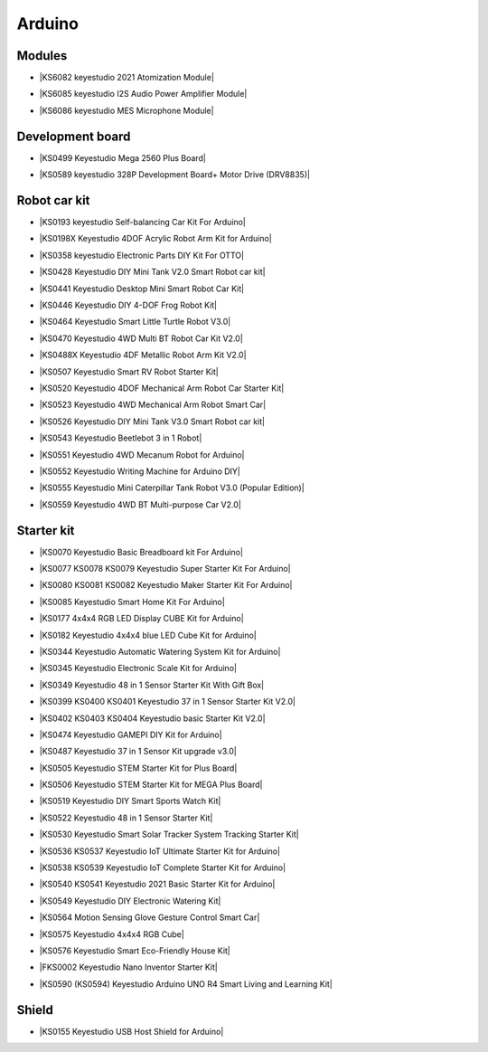 =======
Arduino
=======



Modules
==============================

* |KS6082 keyestudio 2021 Atomization Module|

.. |KS6082 keyestudio 2021 Atomization Module| raw:: html

  <a href="https://docs.keyestudio.com/projects/KS6082/en/latest/" target="_blank">KS6082 keyestudio 2021 Atomization Module</a>

* |KS6085 keyestudio I2S Audio Power Amplifier Module|

.. |KS6085 keyestudio I2S Audio Power Amplifier Module| raw:: html

  <a href="https://docs.keyestudio.com/projects/KS6085/en/latest/" target="_blank">KS6085 keyestudio I2S Audio Power Amplifier Module</a>

* |KS6086 keyestudio MES Microphone Module|

.. |KS6086 keyestudio MES Microphone Module| raw:: html

  <a href="https://docs.keyestudio.com/projects/KS6086/en/latest/" target="_blank">KS6086 keyestudio MES Microphone Module</a>






Development board
==============================


* |KS0499 Keyestudio Mega 2560 Plus Board|

.. |KS0499 Keyestudio Mega 2560 Plus Board| raw:: html

  <a href="https://docs.keyestudio.com/projects/KS0499/en/latest/" target="_blank">KS0499 Keyestudio Mega 2560 Plus Board</a>


* |KS0589 keyestudio 328P Development Board+ Motor Drive (DRV8835)|

.. |KS0589 keyestudio 328P Development Board+ Motor Drive (DRV8835)| raw:: html

  <a href="https://docs.keyestudio.com/projects/KS0589/en/latest/" target="_blank">KS0589 keyestudio 328P Development Board+ Motor Drive (DRV8835)</a>








Robot car kit
=========================

* |KS0193 keyestudio Self-balancing Car Kit For Arduino|

.. |KS0193 keyestudio Self-balancing Car Kit For Arduino| raw:: html

  <a href="https://docs.keyestudio.com/projects/KS0193/en/latest/" target="_blank">KS0193 keyestudio Self-balancing Car Kit For Arduino</a>


* |KS0198X Keyestudio 4DOF Acrylic Robot Arm Kit for Arduino|

.. |KS0198X Keyestudio 4DOF Acrylic Robot Arm Kit for Arduino| raw:: html

  <a href="https://docs.keyestudio.com/projects/KS0198/en/latest/" target="_blank">KS0198X Keyestudio 4DOF Acrylic Robot Arm Kit for Arduino</a>


* |KS0358 keyestudio Electronic Parts DIY Kit For OTTO|

.. |KS0358 keyestudio Electronic Parts DIY Kit For OTTO| raw:: html

  <a href="https://docs.keyestudio.com/projects/KS0358/en/latest/" target="_blank">KS0358 keyestudio Electronic Parts DIY Kit For OTTO</a>


* |KS0428 Keyestudio DIY Mini Tank V2.0 Smart Robot car kit|

.. |KS0428 Keyestudio DIY Mini Tank V2.0 Smart Robot car kit| raw:: html

  <a href="https://docs.keyestudio.com/projects/KS0428/en/latest/" target="_blank">KS0428 Keyestudio DIY Mini Tank V2.0 Smart Robot car kit</a>


* |KS0441 Keyestudio Desktop Mini Smart Robot Car Kit|

.. |KS0441 Keyestudio Desktop Mini Smart Robot Car Kit| raw:: html

  <a href="https://docs.keyestudio.com/projects/KS0441/en/latest/" target="_blank">KS0441 Keyestudio Desktop Mini Smart Robot Car Kit</a>


* |KS0446 Keyestudio DIY 4-DOF Frog Robot Kit|

.. |KS0446 Keyestudio DIY 4-DOF Frog Robot Kit| raw:: html

  <a href="https://docs.keyestudio.com/projects/KS0446/en/latest/" target="_blank">KS0446 Keyestudio DIY 4-DOF Frog Robot Kit</a>


* |KS0464 Keyestudio Smart Little Turtle Robot V3.0|

.. |KS0464 Keyestudio Smart Little Turtle Robot V3.0| raw:: html

  <a href="https://docs.keyestudio.com/projects/KS0464/en/latest/" target="_blank">KS0464 Keyestudio Smart Little Turtle Robot V3.0</a>


* |KS0470 Keyestudio 4WD Multi BT Robot Car Kit V2.0|

.. |KS0470 Keyestudio 4WD Multi BT Robot Car Kit V2.0| raw:: html

  <a href="https://docs.keyestudio.com/projects/KS0470/en/latest/" target="_blank">KS0470 Keyestudio 4WD Multi BT Robot Car Kit V2.0</a>


* |KS0488X Keyestudio 4DF Metallic Robot Arm Kit V2.0|

.. |KS0488X Keyestudio 4DF Metallic Robot Arm Kit V2.0| raw:: html

  <a href="https://docs.keyestudio.com/projects/KS0488/en/latest/" target="_blank">KS0488X Keyestudio 4DF Metallic Robot Arm Kit V2.0</a>


* |KS0507 Keyestudio Smart RV Robot Starter Kit|

.. |KS0507 Keyestudio Smart RV Robot Starter Kit| raw:: html

  <a href="https://docs.keyestudio.com/projects/KS0507/en/latest/" target="_blank">KS0507 Keyestudio Smart RV Robot Starter Kit</a>


* |KS0520 Keyestudio 4DOF Mechanical Arm Robot Car Starter Kit|

.. |KS0520 Keyestudio 4DOF Mechanical Arm Robot Car Starter Kit| raw:: html

  <a href="https://docs.keyestudio.com/projects/KS0520/en/latest/" target="_blank">KS0520 Keyestudio 4DOF Mechanical Arm Robot Car Starter Kit</a>


* |KS0523 Keyestudio 4WD Mechanical Arm Robot Smart Car|

.. |KS0523 Keyestudio 4WD Mechanical Arm Robot Smart Car| raw:: html

  <a href="https://docs.keyestudio.com/projects/KS0523/en/latest/" target="_blank">KS0523 Keyestudio 4WD Mechanical Arm Robot Smart Car</a>


* |KS0526 Keyestudio DIY Mini Tank V3.0 Smart Robot car kit|

.. |KS0526 Keyestudio DIY Mini Tank V3.0 Smart Robot car kit| raw:: html

  <a href="https://ks0526-keyestudio-mini-tank-robot-v3-arduino.readthedocs.io/en/latest/" target="_blank">KS0526 Keyestudio DIY Mini Tank V3.0 Smart Robot car kit</a>


* |KS0543 Keyestudio Beetlebot 3 in 1 Robot|

.. |KS0543 Keyestudio Beetlebot 3 in 1 Robot| raw:: html

  <a href="https://docs.keyestudio.com/projects/KS0543/en/latest/" target="_blank">KS0543 Keyestudio Beetlebot 3 in 1 Robot</a>


* |KS0551 Keyestudio 4WD Mecanum Robot for Arduino|

.. |KS0551 Keyestudio 4WD Mecanum Robot for Arduino| raw:: html

  <a href="https://docs.keyestudio.com/projects/KS0551/en/latest/" target="_blank">KS0551 Keyestudio 4WD Mecanum Robot for Arduino</a>


* |KS0552 Keyestudio Writing Machine for Arduino DIY|

.. |KS0552 Keyestudio Writing Machine for Arduino DIY| raw:: html

  <a href="https://docs.keyestudio.com/projects/KS0552/en/latest/" target="_blank">KS0552 Keyestudio Writing Machine for Arduino DIY</a>


* |KS0555 Keyestudio Mini Caterpillar Tank Robot V3.0 (Popular Edition)|

.. |KS0555 Keyestudio Mini Caterpillar Tank Robot V3.0 (Popular Edition)| raw:: html

  <a href="https://docs.keyestudio.com/projects/KS0555/en/latest/" target="_blank">KS0555 Keyestudio Mini Caterpillar Tank Robot V3.0 (Popular Edition)</a>


* |KS0559 Keyestudio 4WD BT Multi-purpose Car V2.0|

.. |KS0559 Keyestudio 4WD BT Multi-purpose Car V2.0| raw:: html

  <a href="https://docs.keyestudio.com/projects/KS0559/en/latest/" target="_blank">KS0559 Keyestudio 4WD BT Multi-purpose Car V2.0</a>




Starter kit
=======================


* |KS0070 Keyestudio Basic Breadboard kit For Arduino|

.. |KS0070 Keyestudio Basic Breadboard kit For Arduino| raw:: html

  <a href="https://docs.keyestudio.com/projects/KS0070/en/latest/" target="_blank">KS0070 Keyestudio Basic Breadboard kit For Arduino</a>


* |KS0077 KS0078 KS0079 Keyestudio Super Starter Kit For Arduino|

.. |KS0077 KS0078 KS0079 Keyestudio Super Starter Kit For Arduino| raw:: html

  <a href="https://docs.keyestudio.com/projects/KS0077-KS0078-KS0079/en/latest/" target="_blank">KS0077 KS0078 KS0079 Keyestudio Super Starter Kit For Arduino</a>


* |KS0080 KS0081 KS0082 Keyestudio Maker Starter Kit For Arduino|

.. |KS0080 KS0081 KS0082 Keyestudio Maker Starter Kit For Arduino| raw:: html

  <a href="https://docs.keyestudio.com/projects/KS0080-KS0081-KS0082/en/latest/" target="_blank">KS0080 KS0081 KS0082 Keyestudio Maker Starter Kit For Arduino</a>


* |KS0085 Keyestudio Smart Home Kit For Arduino|

.. |KS0085 Keyestudio Smart Home Kit For Arduino| raw:: html

  <a href="https://docs.keyestudio.com/projects/KS0085/en/latest/" target="_blank">KS0085 Keyestudio Smart Home Kit For Arduino</a>


* |KS0177 4x4x4 RGB LED Display CUBE Kit for Arduino|

.. |KS0177 4x4x4 RGB LED Display CUBE Kit for Arduino| raw:: html

  <a href="https://ks0177-keyestudio-rgb-led-cube-kit.readthedocs.io/en/latest/" target="_blank">KS0177 4x4x4 RGB LED Display CUBE Kit for Arduino</a>


* |KS0182 Keyestudio 4x4x4 blue LED Cube Kit for Arduino|

.. |KS0182 Keyestudio 4x4x4 blue LED Cube Kit for Arduino| raw:: html

  <a href="https://docs.keyestudio.com/projects/KS0182/en/latest/" target="_blank">KS0182 Keyestudio 4x4x4 blue LED Cube Kit for Arduino</a>


* |KS0344 Keyestudio Automatic Watering System Kit for Arduino|

.. |KS0344 Keyestudio Automatic Watering System Kit for Arduino| raw:: html

  <a href="https://docs.keyestudio.com/projects/KS0344/en/latest/" target="_blank">KS0344 Keyestudio Automatic Watering System Kit for Arduino</a>


* |KS0345 Keyestudio Electronic Scale Kit for Arduino|

.. |KS0345 Keyestudio Electronic Scale Kit for Arduino| raw:: html

  <a href="https://docs.keyestudio.com/projects/KS0345/en/latest/" target="_blank">KS0345 Keyestudio Electronic Scale Kit for Arduino</a>


* |KS0349 Keyestudio 48 in 1 Sensor Starter Kit With Gift Box|

.. |KS0349 Keyestudio 48 in 1 Sensor Starter Kit With Gift Box| raw:: html

  <a href="https://docs.keyestudio.com/projects/KS0349/en/latest/" target="_blank">KS0349 Keyestudio 48 in 1 Sensor Starter Kit With Gift Box</a>


* |KS0399 KS0400 KS0401 Keyestudio 37 in 1 Sensor Starter Kit V2.0|

.. |KS0399 KS0400 KS0401 Keyestudio 37 in 1 Sensor Starter Kit V2.0| raw:: html

  <a href="https://docs.keyestudio.com/projects/KS0399-KS0400-KS0401/en/latest/" target="_blank">KS0399 KS0400 KS0401 Keyestudio 37 in 1 Sensor Starter Kit V2.0</a>


* |KS0402 KS0403 KS0404 Keyestudio basic Starter Kit V2.0|

.. |KS0402 KS0403 KS0404 Keyestudio basic Starter Kit V2.0| raw:: html

  <a href="https://docs.keyestudio.com/projects/KS0402-KS0403-KS0404/en/latest/" target="_blank">KS0402 KS0403 KS0404 Keyestudio basic Starter Kit V2.0</a>


* |KS0474 Keyestudio GAMEPI DIY Kit for Arduino|

.. |KS0474 Keyestudio GAMEPI DIY Kit for Arduino| raw:: html

  <a href="https://docs.keyestudio.com/projects/KS0474/en/latest/" target="_blank">KS0474 Keyestudio GAMEPI DIY Kit for Arduino</a>


* |KS0487 Keyestudio 37 in 1 Sensor Kit upgrade v3.0|

.. |KS0487 Keyestudio 37 in 1 Sensor Kit upgrade v3.0| raw:: html

  <a href="https://docs.keyestudio.com/projects/KS0487/en/latest/" target="_blank">KS0487 Keyestudio 37 in 1 Sensor Kit upgrade v3.0</a>


* |KS0505 Keyestudio STEM Starter Kit for Plus Board|

.. |KS0505 Keyestudio STEM Starter Kit for Plus Board| raw:: html

  <a href="https://docs.keyestudio.com/projects/KS0505/en/latest/" target="_blank">KS0505 Keyestudio STEM Starter Kit for Plus Board</a>


* |KS0506 Keyestudio STEM Starter Kit for MEGA Plus Board|

.. |KS0506 Keyestudio STEM Starter Kit for MEGA Plus Board| raw:: html

  <a href="https://docs.keyestudio.com/projects/KS0506/en/latest/" target="_blank">KS0506 Keyestudio STEM Starter Kit for MEGA Plus Board</a>


* |KS0519 Keyestudio DIY Smart Sports Watch Kit|

.. |KS0519 Keyestudio DIY Smart Sports Watch Kit| raw:: html

  <a href="https://docs.keyestudio.com/projects/KS0519/en/latest/" target="_blank">KS0519 Keyestudio DIY Smart Sports Watch Kit</a>


* |KS0522 Keyestudio 48 in 1 Sensor Starter Kit|

.. |KS0522 Keyestudio 48 in 1 Sensor Starter Kit| raw:: html

  <a href="https://docs.keyestudio.com/projects/KS0522/en/latest/" target="_blank">KS0522 Keyestudio 48 in 1 Sensor Starter Kit</a>


* |KS0530 Keyestudio Smart Solar Tracker System Tracking Starter Kit|

.. |KS0530 Keyestudio Smart Solar Tracker System Tracking Starter Kit| raw:: html

  <a href="https://docs.keyestudio.com/projects/KS0530/en/latest/" target="_blank">KS0530 Keyestudio Smart Solar Tracker System Tracking Starter Kit</a>


* |KS0536 KS0537 Keyestudio IoT Ultimate Starter Kit for Arduino|

.. |KS0536 KS0537 Keyestudio IoT Ultimate Starter Kit for Arduino| raw:: html

  <a href="https://docs.keyestudio.com/projects/KS0536-KS0537/en/latest/" target="_blank">KS0536 KS0537 Keyestudio IoT Ultimate Starter Kit for Arduino</a>


* |KS0538 KS0539 Keyestudio IoT Complete Starter Kit for Arduino|

.. |KS0538 KS0539 Keyestudio IoT Complete Starter Kit for Arduino| raw:: html

  <a href="https://docs.keyestudio.com/projects/KS0538-KS539/en/latest/" target="_blank">KS0538 KS0539 Keyestudio IoT Complete Starter Kit for Arduino</a>


* |KS0540 KS0541 Keyestudio 2021 Basic Starter Kit for Arduino|

.. |KS0540 KS0541 Keyestudio 2021 Basic Starter Kit for Arduino| raw:: html

  <a href="https://docs.keyestudio.com/projects/KS0540-KS0541/en/latest/" target="_blank">KS0540 KS0541 Keyestudio 2021 Basic Starter Kit for Arduino</a>


* |KS0549 Keyestudio DIY Electronic Watering Kit|

.. |KS0549 Keyestudio DIY Electronic Watering Kit| raw:: html

  <a href="https://docs.keyestudio.com/projects/KS0549/en/latest/" target="_blank">KS0549 Keyestudio DIY Electronic Watering Kit</a>


* |KS0564 Motion Sensing Glove Gesture Control Smart Car|

.. |KS0564 Motion Sensing Glove Gesture Control Smart Car| raw:: html

  <a href="https://docs.keyestudio.com/projects/KS0564/en/latest/" target="_blank">KS0564 Motion Sensing Glove Gesture Control Smart Car</a>


* |KS0575 Keyestudio 4x4x4 RGB Cube|

.. |KS0575 Keyestudio 4x4x4 RGB Cube| raw:: html

  <a href="https://docs.keyestudio.com/projects/KS0575/en/latest/" target="_blank">KS0575 Keyestudio 4x4x4 RGB Cube</a>


* |KS0576 Keyestudio Smart Eco-Friendly House Kit|

.. |KS0576 Keyestudio Smart Eco-Friendly House Kit| raw:: html

  <a href="https://docs.keyestudio.com/projects/KS0576/en/latest/" target="_blank">KS0576 Keyestudio Smart Eco-Friendly House Kit</a>


* |FKS0002 Keyestudio Nano Inventor Starter Kit|

.. |FKS0002 Keyestudio Nano Inventor Starter Kit| raw:: html

  <a href="https://docs.keyestudio.com/projects/FKS0002/en/latest/" target="_blank">FKS0002 Keyestudio Nano Inventor Starter Kit</a>


* |KS0590 (KS0594) Keyestudio  Arduino UNO R4 Smart Living and Learning Kit|

.. |KS0590 (KS0594) Keyestudio  Arduino UNO R4 Smart Living and Learning Kit| raw:: html

  <a href="https://docs.keyestudio.com/projects/KS0590-KS0594/en/latest/" target="_blank">KS0590 (KS0594) Keyestudio  Arduino UNO R4 Smart Living and Learning Kit</a>







Shield
=======

* |KS0155 Keyestudio USB Host Shield for Arduino|

.. |KS0155 Keyestudio USB Host Shield for Arduino| raw:: html

  <a href="https://docs.keyestudio.com/projects/KS0155/en/latest/" target="_blank">KS0155 Keyestudio USB Host Shield for Arduino</a>



















